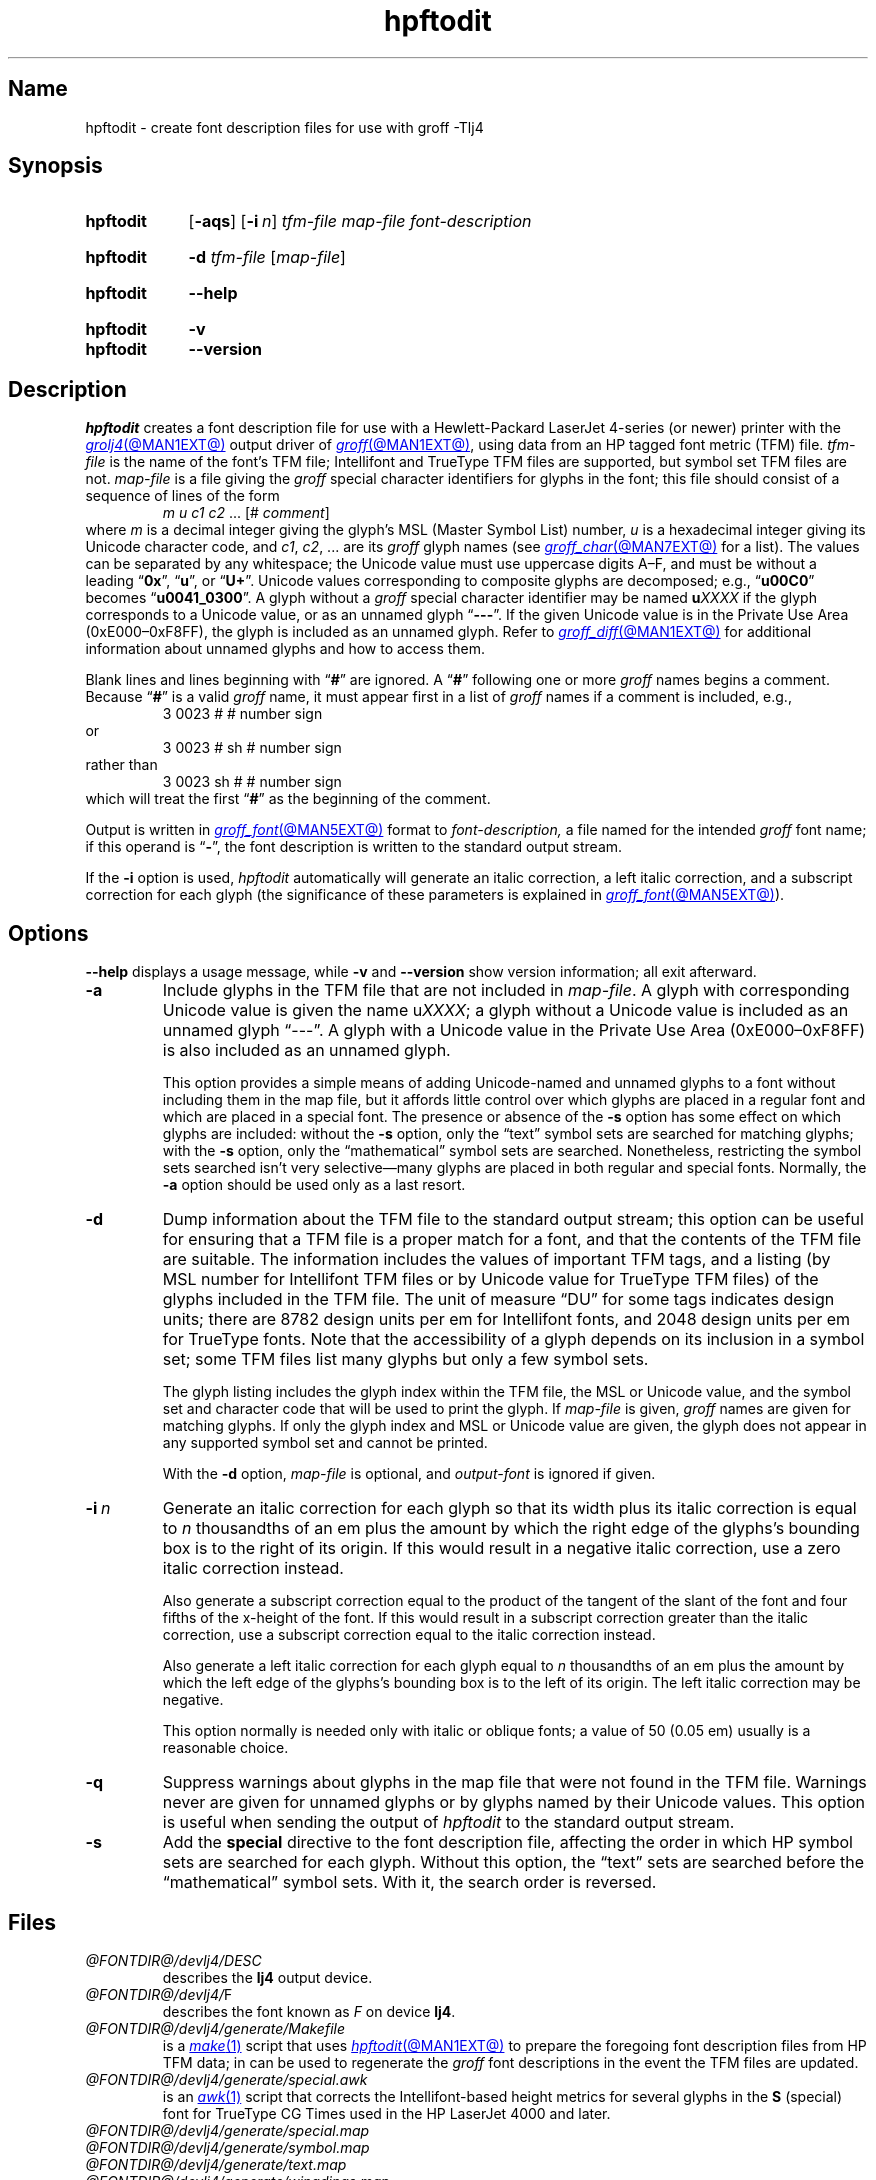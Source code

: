 .TH hpftodit @MAN1EXT@ "@MDATE@" "groff @VERSION@"
.SH Name
hpftodit \- create font description files for use with groff \-Tlj4
.
.
.\" ====================================================================
.\" Legal Terms
.\" ====================================================================
.\"
.\" Copyright (C) 1994-2020 Free Software Foundation, Inc.
.\"
.\" Permission is granted to make and distribute verbatim copies of this
.\" manual provided the copyright notice and this permission notice are
.\" preserved on all copies.
.\"
.\" Permission is granted to copy and distribute modified versions of
.\" this manual under the conditions for verbatim copying, provided that
.\" the entire resulting derived work is distributed under the terms of
.\" a permission notice identical to this one.
.\"
.\" Permission is granted to copy and distribute translations of this
.\" manual into another language, under the above conditions for
.\" modified versions, except that this permission notice may be
.\" included in translations approved by the Free Software Foundation
.\" instead of in the original English.
.
.
.\" Save and disable compatibility mode (for, e.g., Solaris 10/11).
.do nr *groff_hpftodit_1_man_C \n[.cp]
.cp 0
.
.
.\" ====================================================================
.SH Synopsis
.\" ====================================================================
.
.SY hpftodit
.RB [ \-aqs ]
.RB [ \-i\~\c
.IR n ]
.I tfm-file
.I map-file
.I font-description
.YS
.
.
.SY hpftodit
.B \-d
.I tfm-file
.RI [ map-file ]
.YS
.
.
.SY hpftodit
.B \-\-help
.YS
.
.
.SY hpftodit
.B \-v
.
.SY hpftodit
.B \-\-version
.YS
.
.
.\" ====================================================================
.SH Description
.\" ====================================================================
.
.I hpftodit
creates a font description file for use with a Hewlett-Packard
LaserJet\~4-\%series
(or newer)
printer with the
.MR grolj4 @MAN1EXT@
output driver of
.MR groff @MAN1EXT@ ,
using data from an HP tagged font metric (TFM) file.
.
.I tfm-file
is the name of the font's TFM file;
Intellifont and TrueType TFM files are supported,
but symbol set TFM files are not.
.
.I map-file
is a file giving the
.I groff
special character identifiers for glyphs in the font;
this file should consist of a sequence of lines of the form
.RS
.EX
.IR "m u c1 c2 " "\&.\|.\|.\& [#" " comment" "]"
.EE
.RE
where
.I m
is a decimal integer giving the glyph's MSL
(Master Symbol List)
number,
.I u
is a hexadecimal integer giving its Unicode character code,
and
.IR c1 ,
.IR c2 ", .\|.\|."
are its
.I groff
glyph names
(see
.MR groff_char @MAN7EXT@
for a list).
.
The values can be separated by any whitespace;
the Unicode value must use uppercase digits A\^\[en]\^F,
and must be without a leading
.RB \[lq] 0x \[rq],
.RB \[lq] u \[rq],
or
.RB \[lq] U+ \[rq].
.
Unicode values corresponding to composite glyphs are decomposed;
e.g.,
.RB \[lq] u00C0 \[rq]
becomes
.RB \[lq] u0041_0300 \[rq].
.
A glyph without a
.I groff
special character identifier may be named
.BI u XXXX
if the glyph corresponds to a Unicode value,
or as an unnamed glyph
.RB \[lq] \-\-\- \[rq].
.
If the given Unicode value is in the Private Use Area
(0xE000\^\[en]\^0xF8FF),
the glyph is included as an unnamed glyph.
.
Refer to
.MR groff_diff @MAN1EXT@
for additional information about unnamed glyphs and how to access them.
.
.
.LP
Blank lines and lines beginning with
.RB \[lq] # \[rq]
are ignored.
.
A
.RB \[lq] # \[rq]
following one or more
.I groff
names begins a comment.
.
Because
.RB \[lq] # \[rq]
is a valid
.I groff
name,
it must appear first in a list of
.I groff
names if a comment is included,
e.g.,
.
.RS
.EX
3   0023   #   # number sign
.EE
.RE
.
or
.
.RS
.EX
3   0023   # sh   # number sign
.EE
.RE
.
rather than
.
.RS
.EX
3   0023   sh #   # number sign
.EE
.RE
.
which will treat the first
.RB \[lq] # \[rq]
as the beginning of the comment.
.
.
.P
Output is written in
.MR groff_font @MAN5EXT@
format to
.I font-description,
a file named for the intended
.I groff
font name;
if this operand is
.RB \[lq] \- \[rq],
the font description is written to the standard output stream.
.
.
.LP
If the
.B \-i
option is used,
.I hpftodit
automatically will generate an italic correction,
a left italic correction,
and a subscript correction for each glyph
(the significance of these parameters is explained in
.MR groff_font @MAN5EXT@ ).
.
.
.\" ====================================================================
.SH Options
.\" ====================================================================
.
.B \-\-help
displays a usage message,
while
.B \-v
and
.B \-\-version
show version information;
all exit afterward.
.
.
.TP
.B \-a
Include glyphs in the TFM file that are not included in
.IR map-file .
.
A glyph with corresponding Unicode value is given the name
.RI u XXXX ;
a glyph without a Unicode value is included as an unnamed glyph
\[lq]\-\^\-\^\-\[rq].
.
A glyph with a Unicode value in the Private Use Area
(0xE000\^\[en]\^0xF8FF)
is also included as an unnamed glyph.
.
.
.IP
This option provides a simple means of adding Unicode-named and
unnamed glyphs to a font without including them in the map file,
but it affords little control over which glyphs are placed in a regular
font and which are placed in a special font.
.
The presence or absence of the
.B \-s
option has some effect on which glyphs are included:
without the
.B \-s
option,
only the \[lq]text\[rq] symbol sets are searched for matching glyphs;
with the
.B \-s
option,
only the \[lq]mathematical\[rq] symbol sets are searched.
.
Nonetheless,
restricting the symbol sets searched isn't very selective\[em]many
glyphs are placed in both regular and special fonts.
.
Normally,
the
.B \-a
option should be used only as a last resort.
.
.
.TP
.B \-d
Dump information about the TFM file to the standard output stream;
this option can be useful for ensuring that a TFM file is a proper match
for a font,
and that the contents of the TFM file are suitable.
.
The information includes the values of important TFM tags,
and a listing
(by MSL number for Intellifont TFM files or by Unicode value for
TrueType TFM files)
of the glyphs included in the TFM file.
.
The unit of measure \[lq]DU\[rq] for some tags indicates design units;
there are 8782\~design units per em for Intellifont fonts,
and 2048\~design units per em for TrueType fonts.
.
Note that the accessibility of a glyph depends on its inclusion in a
symbol set;
some TFM files list many glyphs but only a few symbol sets.
.
.
.IP
The glyph listing includes the glyph index within the TFM file,
the MSL or Unicode value,
and the symbol set and character code that will be used to print the
glyph.
.
If
.I map-file
is given,
.I groff
names are given for matching glyphs.
.
If only the glyph index and MSL or Unicode value are given,
the glyph does not appear in any supported symbol set and cannot be
printed.
.
.
.IP
With the
.B \-d
option,
.I map-file
is optional,
and
.I output-font
is ignored if given.
.
.
.TP
.BI \-i\~ n
Generate an italic correction for each glyph so that its width plus its
italic correction is equal to
.I n
thousandths of an em plus the amount by which the right edge of the
glyphs's bounding box is to the right of its origin.
.
If this would result in a negative italic correction,
use a zero italic correction instead.
.
.
.IP
Also generate a subscript correction equal to the product of the tangent
of the slant of the font and four fifths of the x-height of the font.
.
If this would result in a subscript correction greater than the italic
correction,
use a subscript correction equal to the italic correction instead.
.
.
.IP
Also generate a left italic correction for each glyph equal to
.I n
thousandths of an em plus the amount by which the left edge of the
glyphs's bounding box is to the left of its origin.
.
The left italic correction may be negative.
.
.
.IP
This option normally is needed only with italic or oblique fonts;
a value of 50
(0.05\~em)
usually is a reasonable choice.
.
.
.TP
.B \-q
Suppress warnings about glyphs in the map file that were not found in
the TFM file.
.
Warnings never are given for unnamed glyphs or by glyphs named by their
Unicode values.
.
This option is useful when sending the output of
.I hpftodit
to the standard output stream.
.
.
.TP
.B \-s
Add the
.B special
directive to the font description file,
affecting the order in which HP symbol sets are searched for each glyph.
.
Without this option,
the \[lq]text\[rq] sets are searched before the \[lq]mathematical\[rq]
symbol sets.
.
With it,
the search order is reversed.
.
.
.\" ====================================================================
.SH Files
.\" ====================================================================
.
.TP
.I @FONTDIR@/\:\%devlj4/\:DESC
describes the
.B lj4
output device.
.
.
.TP
.IR @FONTDIR@/\:\%devlj4/ F
describes the font known
.RI as\~ F
on device
.BR lj4 .
.
.
.TP
.I @FONTDIR@/\:\%devlj4/\:\%generate/\:\%Makefile
is a
.MR make 1
script that uses
.MR hpftodit @MAN1EXT@
to prepare the foregoing font description files from HP TFM data;
in can be used to regenerate the
.I groff
font descriptions in the event the TFM files are updated.
.
.
.TP
.I @FONTDIR@/\:\%devlj4/\:\%generate/\:\%special\:.awk
is an
.MR awk 1
script that corrects the Intellifont-based height metrics for several
glyphs in the
.B S
(special) font for TrueType CG Times used in the HP LaserJet\~4000 and
later.
.
.
.TP
.I @FONTDIR@/\:\%devlj4/\:\%generate/\:\%special\:.map
.TQ
.I @FONTDIR@/\:\%devlj4/\:\%generate/\:\%symbol\:.map
.TQ
.I @FONTDIR@/\:\%devlj4/\:\%generate/\:text\:.map
.TQ
.I @FONTDIR@/\:\%devlj4/\:\%generate/\:\%wingdings.map
map MSL indices and HP Unicode Private Use Area assignments to
.I groff
special character identifiers.
.
.
.\" ====================================================================
.SH "See also"
.\" ====================================================================
.
.MR groff @MAN1EXT@ ,
.MR groff_diff @MAN1EXT@ ,
.MR grolj4 @MAN1EXT@ ,
.MR groff_font @MAN5EXT@ ,
.MR lj4_font @MAN5EXT@
.
.
.\" Restore compatibility mode (for, e.g., Solaris 10/11).
.cp \n[*groff_hpftodit_1_man_C]
.do rr *groff_hpftodit_1_man_C
.
.
.\" Local Variables:
.\" fill-column: 72
.\" mode: nroff
.\" End:
.\" vim: set filetype=groff textwidth=72:
